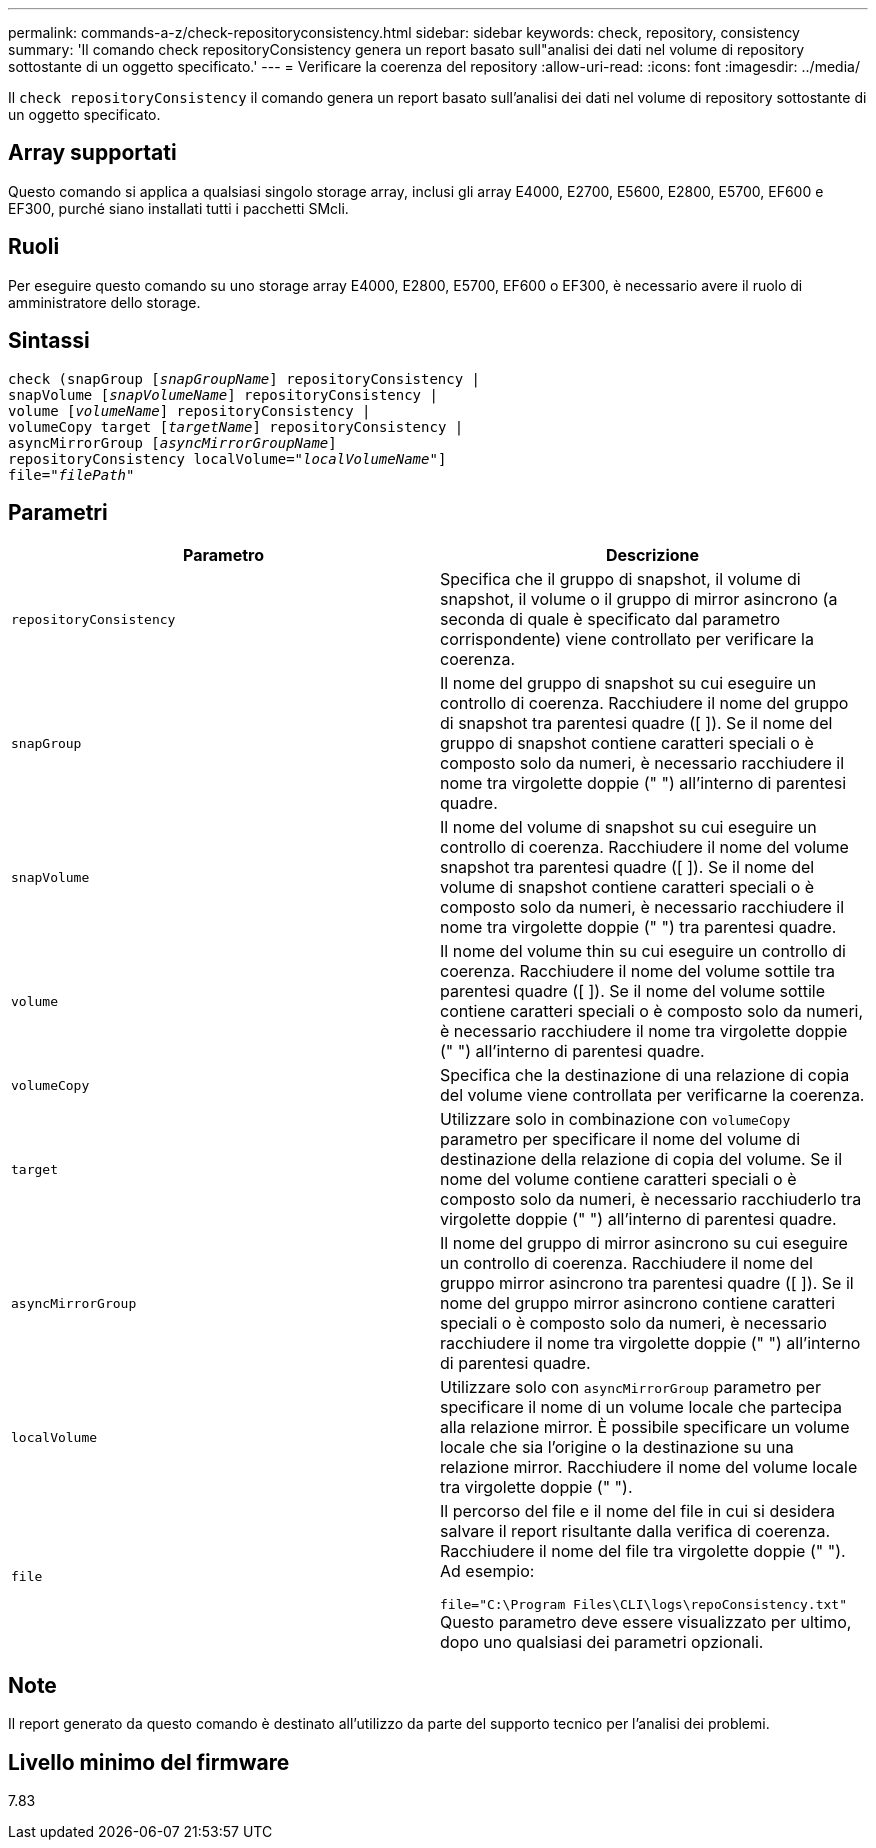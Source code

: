 ---
permalink: commands-a-z/check-repositoryconsistency.html 
sidebar: sidebar 
keywords: check, repository, consistency 
summary: 'Il comando check repositoryConsistency genera un report basato sull"analisi dei dati nel volume di repository sottostante di un oggetto specificato.' 
---
= Verificare la coerenza del repository
:allow-uri-read: 
:icons: font
:imagesdir: ../media/


[role="lead"]
Il `check repositoryConsistency` il comando genera un report basato sull'analisi dei dati nel volume di repository sottostante di un oggetto specificato.



== Array supportati

Questo comando si applica a qualsiasi singolo storage array, inclusi gli array E4000, E2700, E5600, E2800, E5700, EF600 e EF300, purché siano installati tutti i pacchetti SMcli.



== Ruoli

Per eseguire questo comando su uno storage array E4000, E2800, E5700, EF600 o EF300, è necessario avere il ruolo di amministratore dello storage.



== Sintassi

[source, cli, subs="+macros"]
----
check (snapGroup pass:quotes[[_snapGroupName_]] repositoryConsistency |
snapVolume pass:quotes[[_snapVolumeName_]] repositoryConsistency |
volume pass:quotes[[_volumeName_]] repositoryConsistency |
volumeCopy target pass:quotes[[_targetName_]] repositoryConsistency |
asyncMirrorGroup pass:quotes[[_asyncMirrorGroupName_]]
repositoryConsistency localVolume=pass:quotes[_"localVolumeName"_]]
file=pass:quotes[_"filePath"_]
----


== Parametri

|===
| Parametro | Descrizione 


 a| 
`repositoryConsistency`
 a| 
Specifica che il gruppo di snapshot, il volume di snapshot, il volume o il gruppo di mirror asincrono (a seconda di quale è specificato dal parametro corrispondente) viene controllato per verificare la coerenza.



 a| 
`snapGroup`
 a| 
Il nome del gruppo di snapshot su cui eseguire un controllo di coerenza. Racchiudere il nome del gruppo di snapshot tra parentesi quadre ([ ]). Se il nome del gruppo di snapshot contiene caratteri speciali o è composto solo da numeri, è necessario racchiudere il nome tra virgolette doppie (" ") all'interno di parentesi quadre.



 a| 
`snapVolume`
 a| 
Il nome del volume di snapshot su cui eseguire un controllo di coerenza. Racchiudere il nome del volume snapshot tra parentesi quadre ([ ]). Se il nome del volume di snapshot contiene caratteri speciali o è composto solo da numeri, è necessario racchiudere il nome tra virgolette doppie (" ") tra parentesi quadre.



 a| 
`volume`
 a| 
Il nome del volume thin su cui eseguire un controllo di coerenza. Racchiudere il nome del volume sottile tra parentesi quadre ([ ]). Se il nome del volume sottile contiene caratteri speciali o è composto solo da numeri, è necessario racchiudere il nome tra virgolette doppie (" ") all'interno di parentesi quadre.



 a| 
`volumeCopy`
 a| 
Specifica che la destinazione di una relazione di copia del volume viene controllata per verificarne la coerenza.



 a| 
`target`
 a| 
Utilizzare solo in combinazione con `volumeCopy` parametro per specificare il nome del volume di destinazione della relazione di copia del volume. Se il nome del volume contiene caratteri speciali o è composto solo da numeri, è necessario racchiuderlo tra virgolette doppie (" ") all'interno di parentesi quadre.



 a| 
`asyncMirrorGroup`
 a| 
Il nome del gruppo di mirror asincrono su cui eseguire un controllo di coerenza. Racchiudere il nome del gruppo mirror asincrono tra parentesi quadre ([ ]). Se il nome del gruppo mirror asincrono contiene caratteri speciali o è composto solo da numeri, è necessario racchiudere il nome tra virgolette doppie (" ") all'interno di parentesi quadre.



 a| 
`localVolume`
 a| 
Utilizzare solo con `asyncMirrorGroup` parametro per specificare il nome di un volume locale che partecipa alla relazione mirror. È possibile specificare un volume locale che sia l'origine o la destinazione su una relazione mirror. Racchiudere il nome del volume locale tra virgolette doppie (" ").



 a| 
`file`
 a| 
Il percorso del file e il nome del file in cui si desidera salvare il report risultante dalla verifica di coerenza. Racchiudere il nome del file tra virgolette doppie (" "). Ad esempio:

`file="C:\Program Files\CLI\logs\repoConsistency.txt"` Questo parametro deve essere visualizzato per ultimo, dopo uno qualsiasi dei parametri opzionali.

|===


== Note

Il report generato da questo comando è destinato all'utilizzo da parte del supporto tecnico per l'analisi dei problemi.



== Livello minimo del firmware

7.83
